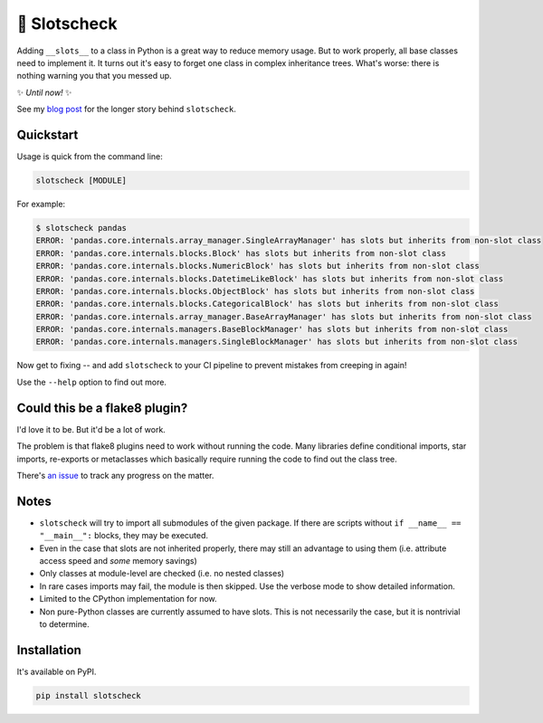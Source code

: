 🎰 Slotscheck
=============

.. image:: https://img.shields.io/pypi/v/slotscheck.svg
   :target: https://pypi.python.org/pypi/slotscheck

.. image:: https://img.shields.io/pypi/l/slotscheck.svg
   :target: https://pypi.python.org/pypi/slotscheck

.. image:: https://img.shields.io/pypi/pyversions/slotscheck.svg
   :target: https://pypi.python.org/pypi/slotscheck

.. image:: https://img.shields.io/readthedocs/slotscheck.svg
   :target: http://slotscheck.readthedocs.io/

.. image:: https://img.shields.io/badge/code%20style-black-000000.svg
   :target: https://github.com/psf/black

Adding ``__slots__`` to a class in Python is a great way to reduce memory usage.
But to work properly, all base classes need to implement it.
It turns out it's easy to forget one class in complex inheritance trees.
What's worse: there is nothing warning you that you messed up.

✨ *Until now!* ✨

See my `blog post <https://dev.arie.bovenberg.net/blog/finding-broken-slots-in-popular-python-libraries/>`_
for the longer story behind ``slotscheck``.

Quickstart
----------

Usage is quick from the command line:

.. code-block:: bash

   slotscheck [MODULE]


For example:

.. code-block:: bash

   $ slotscheck pandas
   ERROR: 'pandas.core.internals.array_manager.SingleArrayManager' has slots but inherits from non-slot class
   ERROR: 'pandas.core.internals.blocks.Block' has slots but inherits from non-slot class
   ERROR: 'pandas.core.internals.blocks.NumericBlock' has slots but inherits from non-slot class
   ERROR: 'pandas.core.internals.blocks.DatetimeLikeBlock' has slots but inherits from non-slot class
   ERROR: 'pandas.core.internals.blocks.ObjectBlock' has slots but inherits from non-slot class
   ERROR: 'pandas.core.internals.blocks.CategoricalBlock' has slots but inherits from non-slot class
   ERROR: 'pandas.core.internals.array_manager.BaseArrayManager' has slots but inherits from non-slot class
   ERROR: 'pandas.core.internals.managers.BaseBlockManager' has slots but inherits from non-slot class
   ERROR: 'pandas.core.internals.managers.SingleBlockManager' has slots but inherits from non-slot class

Now get to fixing --
and add ``slotscheck`` to your CI pipeline to prevent mistakes from creeping in again!

Use the ``--help`` option to find out more.


Could this be a flake8 plugin?
------------------------------

I'd love it to be. But it'd be a lot of work.

The problem is that flake8 plugins need to work without running the code.
Many libraries define conditional imports, star imports, re-exports or metaclasses
which basically require running the code to find out the class tree.

There's `an issue <https://github.com/ariebovenberg/slotscheck/issues/6>`_
to track any progress on the matter.

Notes
-----

- ``slotscheck`` will try to import all submodules of the given package.
  If there are scripts without ``if __name__ == "__main__":`` blocks,
  they may be executed.
- Even in the case that slots are not inherited properly,
  there may still an advantage to using them
  (i.e. attribute access speed and *some* memory savings)
- Only classes at module-level are checked (i.e. no nested classes)
- In rare cases imports may fail, the module is then skipped.
  Use the verbose mode to show detailed information.
- Limited to the CPython implementation for now.
- Non pure-Python classes are currently assumed to have slots.
  This is not necessarily the case, but it is nontrivial to determine.

Installation
------------

It's available on PyPI.

.. code-block:: bash

  pip install slotscheck
